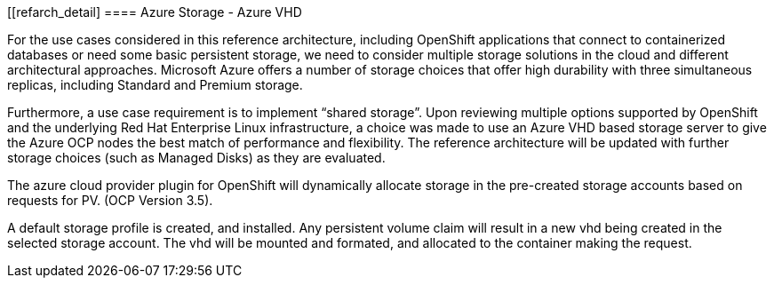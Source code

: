 [[refarch_detail]
====  Azure Storage - Azure VHD

For the use cases considered in this reference architecture, including OpenShift applications that connect to containerized databases or need some
basic persistent storage, we need to consider multiple storage solutions in the cloud and different architectural approaches. Microsoft Azure offers
a number of  storage choices that offer high durability with three simultaneous replicas, including Standard and Premium storage.

Furthermore, a use case requirement is to implement “shared storage”. Upon reviewing multiple options supported by OpenShift and the underlying
Red Hat Enterprise Linux infrastructure, a choice was made to use an Azure VHD based storage server to give the Azure OCP nodes the best match of performance
and flexibility. The reference architecture will be updated with further storage choices (such as Managed Disks) as they are evaluated.

The azure cloud provider plugin for OpenShift will dynamically allocate storage in the pre-created
storage accounts based on requests for PV. (OCP Version 3.5).

A default storage profile is created, and installed. Any persistent volume claim will result in a new
vhd being created in the selected storage account. The vhd will be mounted and formated, and allocated to
the container making the request.








// vim: set syntax=asciidoc:
